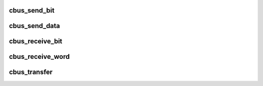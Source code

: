 .. -*- coding: utf-8; mode: rst -*-
.. src-file: drivers/i2c/busses/i2c-cbus-gpio.c

.. _`cbus_send_bit`:

cbus_send_bit
=============

.. c:function:: void cbus_send_bit(struct cbus_host *host, unsigned bit)

    sends one bit over the bus

    :param struct cbus_host \*host:
        the host we're using

    :param unsigned bit:
        one bit of information to send

.. _`cbus_send_data`:

cbus_send_data
==============

.. c:function:: void cbus_send_data(struct cbus_host *host, unsigned data, unsigned len)

    sends \ ``len``\  amount of data over the bus

    :param struct cbus_host \*host:
        the host we're using

    :param unsigned data:
        the data to send

    :param unsigned len:
        size of the transfer

.. _`cbus_receive_bit`:

cbus_receive_bit
================

.. c:function:: int cbus_receive_bit(struct cbus_host *host)

    receives one bit from the bus

    :param struct cbus_host \*host:
        the host we're using

.. _`cbus_receive_word`:

cbus_receive_word
=================

.. c:function:: int cbus_receive_word(struct cbus_host *host)

    receives 16-bit word from the bus

    :param struct cbus_host \*host:
        the host we're using

.. _`cbus_transfer`:

cbus_transfer
=============

.. c:function:: int cbus_transfer(struct cbus_host *host, char rw, unsigned dev, unsigned reg, unsigned data)

    transfers data over the bus

    :param struct cbus_host \*host:
        the host we're using

    :param char rw:
        read/write flag

    :param unsigned dev:
        device address

    :param unsigned reg:
        register address

    :param unsigned data:
        if \ ``rw``\  == I2C_SBUS_WRITE data to send otherwise 0

.. This file was automatic generated / don't edit.

